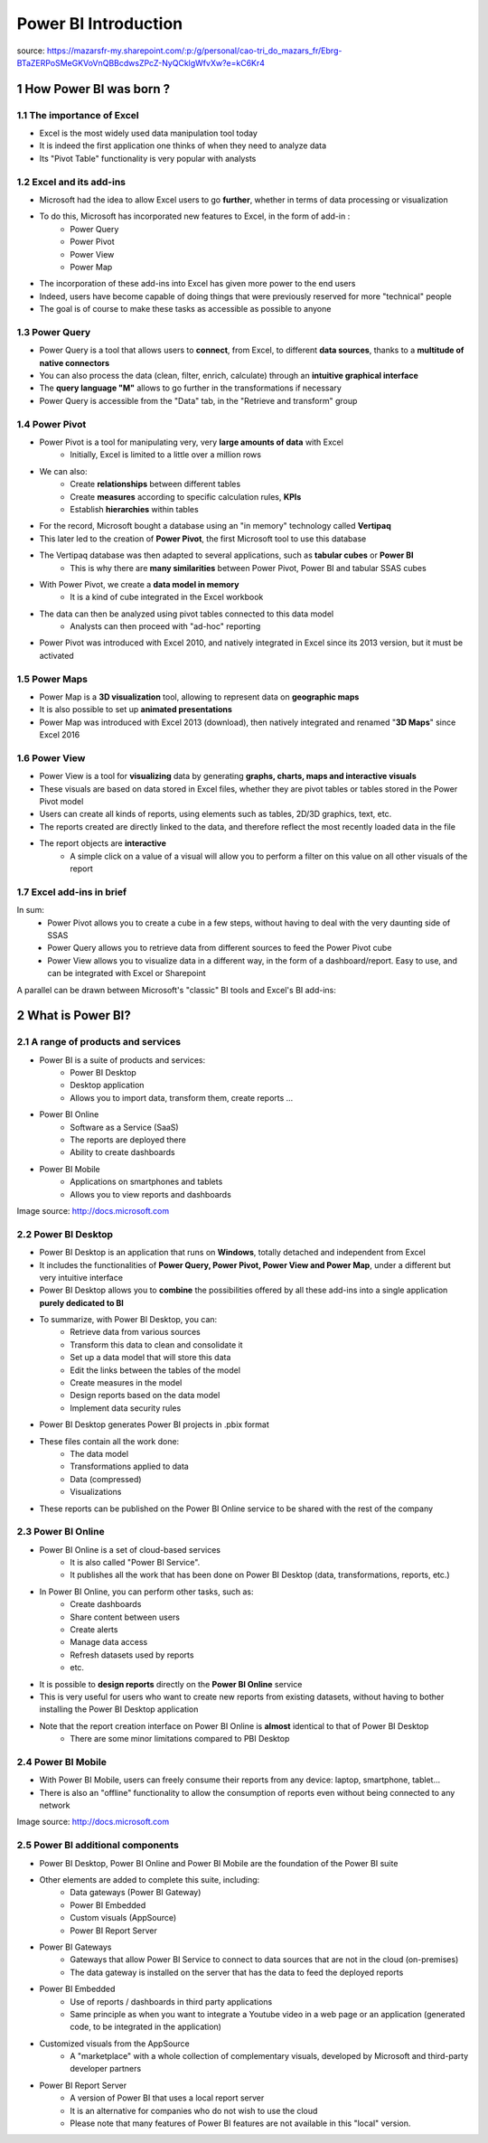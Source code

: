 ==================================
Power BI Introduction
==================================

.. sectnum::
    

source: https://mazarsfr-my.sharepoint.com/:p:/g/personal/cao-tri_do_mazars_fr/Ebrg-BTaZERPoSMeGKVoVnQBBcdwsZPcZ-NyQCklgWfvXw?e=kC6Kr4

How Power BI was born ?
====================================================================

The importance of Excel
--------------------------------------------------------------------

- Excel is the most widely used data manipulation tool today
- It is indeed the first application one thinks of when they need to analyze data
- Its "Pivot Table" functionality is very popular with analysts

Excel and its add-ins
--------------------------------------------------------------------

- Microsoft had the idea to allow Excel users to go **further**, whether in terms of data processing or visualization

- To do this, Microsoft has incorporated new features to Excel, in the form of add-in :
    - Power Query
    - Power Pivot
    - Power View
    - Power Map

- The incorporation of these add-ins into Excel has given more power to the end users
- Indeed, users have become capable of doing things that were previously reserved for more "technical" people
- The goal is of course to make these tasks as accessible as possible to anyone


Power Query
--------------------------------------------------------------------

- Power Query is a tool that allows users to **connect**, from Excel, to different **data sources**, thanks to a **multitude of native connectors**
- You can also process the data (clean, filter, enrich, calculate) through an **intuitive graphical interface**
- The **query language "M"** allows to go further in the transformations if necessary
- Power Query is accessible from the "Data" tab, in the "Retrieve and transform" group

.. image:: /docs/power_bi/power_bi_introduction/power_query_excel.png


Power Pivot
--------------------------------------------------------------------

- Power Pivot is a tool for manipulating very, very **large amounts of data** with Excel 
    - Initially, Excel is limited to a little over a million rows
- We can also:
    - Create **relationships** between different tables
    - Create **measures** according to specific calculation rules, **KPIs**
    - Establish **hierarchies** within tables
- For the record, Microsoft bought a database using an "in memory" technology called **Vertipaq**
- This later led to the creation of **Power Pivot**, the first Microsoft tool to use this database
- The Vertipaq database was then adapted to several applications, such as **tabular cubes** or **Power BI**
    - This is why there are **many similarities** between Power Pivot, Power BI and tabular SSAS cubes
- With Power Pivot, we create a **data model in memory**
    - It is a kind of cube integrated in the Excel workbook
- The data can then be analyzed using pivot tables connected to this data model
    - Analysts can then proceed with "ad-hoc" reporting
- Power Pivot was introduced with Excel 2010, and natively integrated in Excel since its 2013 version, but it must be activated

.. image:: /docs/power_bi/power_bi_introduction/power_pivot_excel.png

Power Maps
--------------------------------------------------------------------

- Power Map is a **3D visualization** tool, allowing to represent data on **geographic maps**
- It is also possible to set up **animated presentations**
- Power Map was introduced with Excel 2013 (download), then natively integrated and renamed "**3D Maps**" since Excel 2016

.. image:: /docs/power_bi/power_bi_introduction/power_maps_excel.png


Power View
--------------------------------------------------------------------

- Power View is a tool for **visualizing** data by generating **graphs, charts, maps and interactive visuals**
- These visuals are based on data stored in Excel files, whether they are pivot tables or tables stored in the Power Pivot model
- Users can create all kinds of reports, using elements such as tables, 2D/3D graphics, text, etc.
- The reports created are directly linked to the data, and therefore reflect the most recently loaded data in the file 
- The report objects are **interactive**
    - A simple click on a value of a visual will allow you to perform a filter on this value on all other visuals of the report

.. image:: /docs/power_bi/power_bi_introduction/power_view_excel.png


Excel add-ins in brief
--------------------------------------------------------------------

In sum:
    - Power Pivot allows you to create a cube in a few steps, without having to deal with the very daunting side of SSAS
    - Power Query allows you to retrieve data from different sources to feed the Power Pivot cube
    - Power View allows you to visualize data in a different way, in the form of a dashboard/report. Easy to use, and can be integrated with Excel or Sharepoint

A parallel can be drawn between Microsoft's "classic" BI tools and Excel's BI add-ins:

.. image:: /docs/power_bi/power_bi_introduction/microsoft_bi_suite.png


What is Power BI?
====================================================================

A range of products and services
-------------------------------------------------------------------
- Power BI is a suite of products and services:
    - Power BI Desktop
    - Desktop application 
    - Allows you to import data, transform them, create reports ...
- Power BI Online
    - Software as a Service (SaaS)
    - The reports are deployed there
    - Ability to create dashboards
- Power BI Mobile
    - Applications on smartphones and tablets
    - Allows you to view reports and dashboards 

.. image:: /docs/power_bi/power_bi_introduction/power_bi_ecosystem.png

Image source: http://docs.microsoft.com 


Power BI Desktop
-------------------------------------------------------------------
- Power BI Desktop is an application that runs on **Windows**, totally detached and independent from Excel
- It includes the functionalities of **Power Query, Power Pivot, Power View and Power Map**, under a different but very intuitive interface
- Power BI Desktop allows you to **combine** the possibilities offered by all these add-ins into a single application **purely dedicated to BI**
- To summarize, with Power BI Desktop, you can:
    - Retrieve data from various sources
    - Transform this data to clean and consolidate it
    - Set up a data model that will store this data
    - Edit the links between the tables of the model
    - Create measures in the model
    - Design reports based on the data model
    - Implement data security rules
- Power BI Desktop generates Power BI projects in .pbix format
- These files contain all the work done:
    - The data model
    - Transformations applied to data
    - Data (compressed)
    - Visualizations
- These reports can be published on the Power BI Online service to be shared with the rest of the company


Power BI Online
-------------------------------------------------------------------
- Power BI Online is a set of cloud-based services
    - It is also called "Power BI Service".
    - It publishes all the work that has been done on Power BI Desktop (data, transformations, reports, etc.)
- In Power BI Online, you can perform other tasks, such as:
    - Create dashboards
    - Share content between users
    - Create alerts
    - Manage data access
    - Refresh datasets used by reports
    - etc.
- It is possible to **design reports** directly on the **Power BI Online** service
- This is very useful for users who want to create new reports from existing datasets, without having to bother installing the Power BI Desktop application
- Note that the report creation interface on Power BI Online is **almost** identical to that of Power BI Desktop 
    - There are some minor limitations compared to PBI Desktop


Power BI Mobile
-------------------------------------------------------------------
- With Power BI Mobile, users can freely consume their reports from any device: laptop, smartphone, tablet...
- There is also an "offline" functionality to allow the consumption of reports even without being connected to any network

.. image:: /docs/power_bi/power_bi_introduction/power_bi_mobile.png

Image source: http://docs.microsoft.com 


Power BI additional components
-------------------------------------------------------------------

- Power BI Desktop, Power BI Online and Power BI Mobile are the foundation of the Power BI suite
- Other elements are added to complete this suite, including:
    - Data gateways (Power BI Gateway)
    - Power BI Embedded
    - Custom visuals (AppSource)
    - Power BI Report Server
- Power BI Gateways
    - Gateways that allow Power BI Service to connect to data sources that are not in the cloud (on-premises) 
    - The data gateway is installed on the server that has the data to feed the deployed reports
- Power BI Embedded
    - Use of reports / dashboards in third party applications
    - Same principle as when you want to integrate a Youtube video in a web page or an application (generated code, to be integrated in the application)
- Customized visuals from the AppSource
    - A "marketplace" with a whole collection of complementary visuals, developed by Microsoft and third-party developer partners

.. image:: /docs/power_bi/power_bi_introduction/power_bi_app_store.png

- Power BI Report Server 
    - A version of Power BI that uses a local report server 
    - It is an alternative for companies who do not wish to use the cloud
    - Please note that many features of Power BI features are not available in this "local" version. 

.. image:: /docs/power_bi/power_bi_introduction/power_bi_report_server.png
